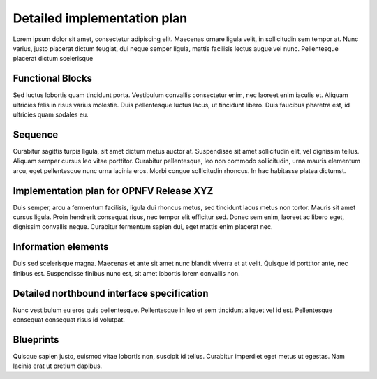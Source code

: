 Detailed implementation plan
============================

Lorem ipsum dolor sit amet, consectetur adipiscing elit. Maecenas ornare ligula
velit, in sollicitudin sem tempor at. Nunc varius, justo placerat dictum
feugiat, dui neque semper ligula, mattis facilisis lectus augue vel nunc.
Pellentesque placerat dictum scelerisque

Functional Blocks
-----------------

Sed luctus lobortis quam tincidunt porta. Vestibulum convallis consectetur
enim, nec laoreet enim iaculis et. Aliquam ultricies felis in risus varius
molestie. Duis pellentesque luctus lacus, ut tincidunt libero. Duis faucibus
pharetra est, id ultricies quam sodales eu.

Sequence
--------

Curabitur sagittis turpis ligula, sit amet dictum metus auctor at. Suspendisse
sit amet sollicitudin elit, vel dignissim tellus. Aliquam semper cursus leo
vitae porttitor. Curabitur pellentesque, leo non commodo sollicitudin, urna
mauris elementum arcu, eget pellentesque nunc urna lacinia eros. Morbi congue
sollicitudin rhoncus. In hac habitasse platea dictumst.

Implementation plan for OPNFV Release XYZ
-----------------------------------------

Duis semper, arcu a fermentum facilisis, ligula dui rhoncus metus, sed
tincidunt lacus metus non tortor. Mauris sit amet cursus ligula. Proin
hendrerit consequat risus, nec tempor elit efficitur sed. Donec sem enim,
laoreet ac libero eget, dignissim convallis neque. Curabitur fermentum sapien
dui, eget mattis enim placerat nec.

Information elements
--------------------

Duis sed scelerisque magna. Maecenas et ante sit amet nunc blandit viverra et
at velit. Quisque id porttitor ante, nec finibus est. Suspendisse finibus nunc
est, sit amet lobortis lorem convallis non.

Detailed northbound interface specification
-------------------------------------------

Nunc vestibulum eu eros quis pellentesque. Pellentesque in leo et sem tincidunt
aliquet vel id est. Pellentesque consequat consequat risus id volutpat.


Blueprints
----------

Quisque sapien justo, euismod vitae lobortis non, suscipit id tellus. Curabitur
imperdiet eget metus ut egestas. Nam lacinia erat ut pretium dapibus.

..
 vim: set tabstop=4 expandtab textwidth=79;
